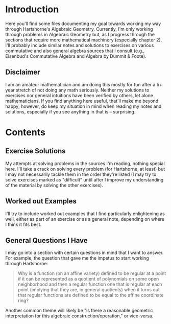 * Introduction
  Here you'll find some files documenting my goal towards working my way through Hartshorne's Algebraic Geometry. Currently, I'm only working through problems in Algebraic Geometry but, as I progress through the sections that require more mathematical machinery (especially chapter 2), I'll probably include similar notes and solutions to exercises on various commutative and also general algebra sources that I consult (e.g., Eisenbud's Commutative Algebra and Algebra by Dummit & Foote).
  
** Disclaimer
  I am an amateur mathematician and am doing this mostly for fun after a 5+ year stretch of not doing any math seriously. Neither my solutions to exercises nor general intuitions have been verified by others, let alone mathematicians. If you find anything here useful, that'll make me beyond happy; however, do keep my situation in mind when reading my notes and solutions, especially if you see anything in that is -- surprising.

* Contents
** Exercise Solutions
	My attempts at solving problems in the sources I'm reading, nothing special here. I'll take a crack on solving every problem (for Hartshorne, at least) but I may not necessarily tackle them in the order they're listed (I may try to solve exercises marked as "difficult" until after I improve my understanding of the material by solving the other exercises).

** Worked out Examples
	I'll try to include worked out examples that I find particularly enlightening as well, either as part of an exercise or as a general note, depending on where I think it fits best.
   
** General Questions I Have
   I may go into a section with certain questions in mind that I want to answer. For example, the question that gave me the impetus to start working through Hartshorne:

   #+BEGIN_QUOTE
   Why is a function (on an affine variety) defined to be regular at a point if it can be represented as a quotient of polynomials on some open neighborhood and then a regular function one that is regular at each point (implying that they are, in general quotients) when it turns out that regular functions are defined to be equal to the affine coordinate ring?
   #+END_QUOTE

   Another common theme will likely be "is there a reasonable geometric interpretation for this algebraic construction/operation," or vice-versa.
